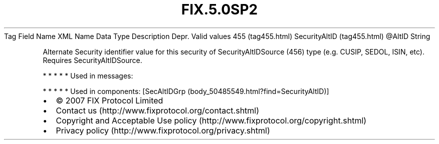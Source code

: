 .TH FIX.5.0SP2 "" "" "Tag #455"
Tag
Field Name
XML Name
Data Type
Description
Depr.
Valid values
455 (tag455.html)
SecurityAltID (tag455.html)
\@AltID
String
.PP
Alternate Security identifier value for this security of
SecurityAltIDSource (456) type (e.g. CUSIP, SEDOL, ISIN, etc).
Requires SecurityAltIDSource.
.PP
   *   *   *   *   *
Used in messages:
.PP
   *   *   *   *   *
Used in components:
[SecAltIDGrp (body_50485549.html?find=SecurityAltID)]

.PD 0
.P
.PD

.PP
.PP
.IP \[bu] 2
© 2007 FIX Protocol Limited
.IP \[bu] 2
Contact us (http://www.fixprotocol.org/contact.shtml)
.IP \[bu] 2
Copyright and Acceptable Use policy (http://www.fixprotocol.org/copyright.shtml)
.IP \[bu] 2
Privacy policy (http://www.fixprotocol.org/privacy.shtml)

